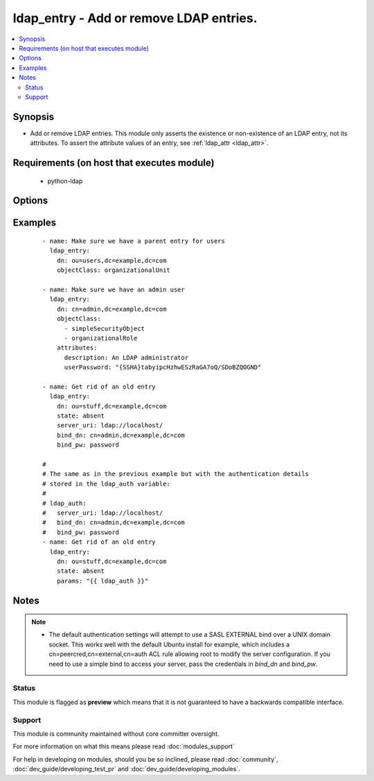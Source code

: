 .. _ldap_entry:


ldap_entry - Add or remove LDAP entries.
++++++++++++++++++++++++++++++++++++++++

.. versionadded:: 2.3


.. contents::
   :local:
   :depth: 2


Synopsis
--------

* Add or remove LDAP entries. This module only asserts the existence or non-existence of an LDAP entry, not its attributes. To assert the attribute values of an entry, see :ref:`ldap_attr <ldap_attr>`.


Requirements (on host that executes module)
-------------------------------------------

  * python-ldap


Options
-------

.. raw:: html

    <table border=1 cellpadding=4>
    <tr>
    <th class="head">parameter</th>
    <th class="head">required</th>
    <th class="head">default</th>
    <th class="head">choices</th>
    <th class="head">comments</th>
    </tr>
                <tr><td>attributes<br/><div style="font-size: small;"></div></td>
    <td>no</td>
    <td></td>
        <td></td>
        <td><div>If <em>state=present</em>, attributes necessary to create an entry. Existing entries are never modified. To assert specific attribute values on an existing entry, use <span class='module'>ldap_attr</span> module instead.</div>        </td></tr>
                <tr><td>bind_dn<br/><div style="font-size: small;"></div></td>
    <td>no</td>
    <td></td>
        <td></td>
        <td><div>A DN to bind with. If this is omitted, we'll try a SASL bind with the EXTERNAL mechanism. If this is blank, we'll use an anonymous bind.</div>        </td></tr>
                <tr><td>bind_pw<br/><div style="font-size: small;"></div></td>
    <td>no</td>
    <td></td>
        <td></td>
        <td><div>The password to use with <em>bind_dn</em>.</div>        </td></tr>
                <tr><td>dn<br/><div style="font-size: small;"></div></td>
    <td>yes</td>
    <td></td>
        <td></td>
        <td><div>The DN of the entry to add or remove.</div>        </td></tr>
                <tr><td>objectClass<br/><div style="font-size: small;"></div></td>
    <td>no</td>
    <td></td>
        <td></td>
        <td><div>If <em>state=present</em>, value or list of values to use when creating the entry. It can either be a string or an actual list of strings.</div>        </td></tr>
                <tr><td>params<br/><div style="font-size: small;"></div></td>
    <td>no</td>
    <td></td>
        <td></td>
        <td><div>List of options which allows to overwrite any of the task or the <em>attributes</em> options. To remove an option, set the value of the option to <code>null</code>.</div>        </td></tr>
                <tr><td>server_uri<br/><div style="font-size: small;"></div></td>
    <td>no</td>
    <td>ldapi:///</td>
        <td></td>
        <td><div>A URI to the LDAP server. The default value lets the underlying LDAP client library look for a UNIX domain socket in its default location.</div>        </td></tr>
                <tr><td>start_tls<br/><div style="font-size: small;"></div></td>
    <td>no</td>
    <td>no</td>
        <td><ul><li>yes</li><li>no</li></ul></td>
        <td><div>If true, we'll use the START_TLS LDAP extension.</div>        </td></tr>
                <tr><td>state<br/><div style="font-size: small;"></div></td>
    <td>no</td>
    <td>present</td>
        <td><ul><li>present</li><li>absent</li></ul></td>
        <td><div>The target state of the entry.</div>        </td></tr>
        </table>
    </br>



Examples
--------

 ::

    - name: Make sure we have a parent entry for users
      ldap_entry:
        dn: ou=users,dc=example,dc=com
        objectClass: organizationalUnit
    
    - name: Make sure we have an admin user
      ldap_entry:
        dn: cn=admin,dc=example,dc=com
        objectClass:
          - simpleSecurityObject
          - organizationalRole
        attributes:
          description: An LDAP administrator
          userPassword: "{SSHA}tabyipcHzhwESzRaGA7oQ/SDoBZQOGND"
    
    - name: Get rid of an old entry
      ldap_entry:
        dn: ou=stuff,dc=example,dc=com
        state: absent
        server_uri: ldap://localhost/
        bind_dn: cn=admin,dc=example,dc=com
        bind_pw: password
    
    #
    # The same as in the previous example but with the authentication details
    # stored in the ldap_auth variable:
    #
    # ldap_auth:
    #   server_uri: ldap://localhost/
    #   bind_dn: cn=admin,dc=example,dc=com
    #   bind_pw: password
    - name: Get rid of an old entry
      ldap_entry:
        dn: ou=stuff,dc=example,dc=com
        state: absent
        params: "{{ ldap_auth }}"


Notes
-----

.. note::
    - The default authentication settings will attempt to use a SASL EXTERNAL bind over a UNIX domain socket. This works well with the default Ubuntu install for example, which includes a cn=peercred,cn=external,cn=auth ACL rule allowing root to modify the server configuration. If you need to use a simple bind to access your server, pass the credentials in *bind_dn* and *bind_pw*.



Status
~~~~~~

This module is flagged as **preview** which means that it is not guaranteed to have a backwards compatible interface.


Support
~~~~~~~

This module is community maintained without core committer oversight.

For more information on what this means please read :doc:`modules_support`


For help in developing on modules, should you be so inclined, please read :doc:`community`, :doc:`dev_guide/developing_test_pr` and :doc:`dev_guide/developing_modules`.
